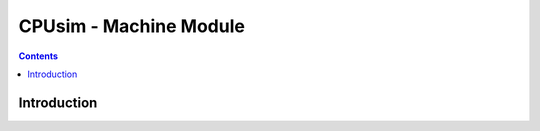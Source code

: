 ***********************
CPUsim - Machine Module
***********************

.. contents::


Introduction
************



